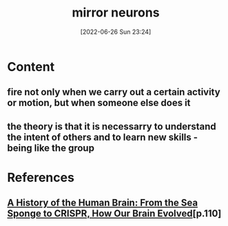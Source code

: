 :PROPERTIES:
:ID:       0a0718f3-d2f6-49d7-95af-dae891b31ee7
:END:
#+title: mirror neurons
#+date: [2022-06-26 Sun 23:24]
#+filetags:

* Content
** fire not only when we carry out a certain activity or motion, but when someone else does it
** the theory is that it is necessarry to understand the intent of others and to learn new skills - being like the group


* References
** [[id:0b77b034-76c1-4677-859f-dbc8ba1ca3b0][A History of the Human Brain: From the Sea Sponge to CRISPR, How Our Brain Evolved]][p.110]
